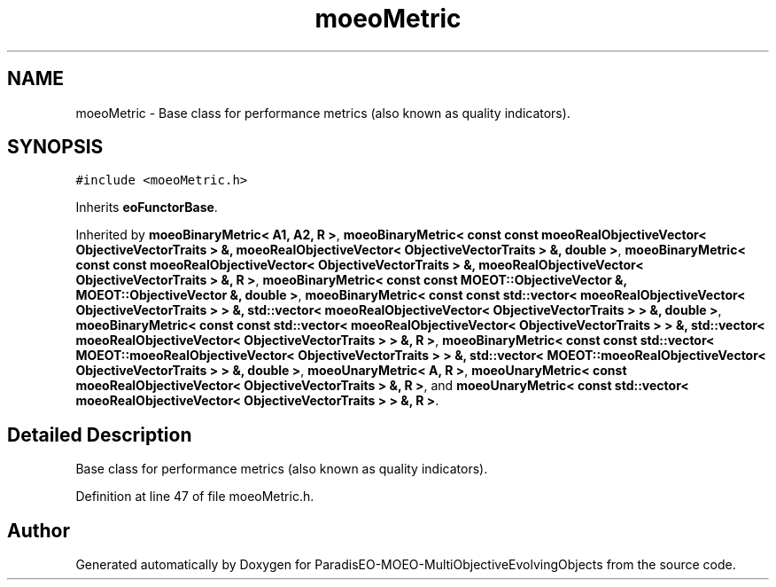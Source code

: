 .TH "moeoMetric" 3 "13 Mar 2008" "Version 1.1" "ParadisEO-MOEO-MultiObjectiveEvolvingObjects" \" -*- nroff -*-
.ad l
.nh
.SH NAME
moeoMetric \- Base class for performance metrics (also known as quality indicators).  

.PP
.SH SYNOPSIS
.br
.PP
\fC#include <moeoMetric.h>\fP
.PP
Inherits \fBeoFunctorBase\fP.
.PP
Inherited by \fBmoeoBinaryMetric< A1, A2, R >\fP, \fBmoeoBinaryMetric< const const moeoRealObjectiveVector< ObjectiveVectorTraits > &, moeoRealObjectiveVector< ObjectiveVectorTraits > &, double >\fP, \fBmoeoBinaryMetric< const const moeoRealObjectiveVector< ObjectiveVectorTraits > &, moeoRealObjectiveVector< ObjectiveVectorTraits > &, R >\fP, \fBmoeoBinaryMetric< const const MOEOT::ObjectiveVector &, MOEOT::ObjectiveVector &, double >\fP, \fBmoeoBinaryMetric< const const std::vector< moeoRealObjectiveVector< ObjectiveVectorTraits > > &, std::vector< moeoRealObjectiveVector< ObjectiveVectorTraits > > &, double >\fP, \fBmoeoBinaryMetric< const const std::vector< moeoRealObjectiveVector< ObjectiveVectorTraits > > &, std::vector< moeoRealObjectiveVector< ObjectiveVectorTraits > > &, R >\fP, \fBmoeoBinaryMetric< const const std::vector< MOEOT::moeoRealObjectiveVector< ObjectiveVectorTraits > > &, std::vector< MOEOT::moeoRealObjectiveVector< ObjectiveVectorTraits > > &, double >\fP, \fBmoeoUnaryMetric< A, R >\fP, \fBmoeoUnaryMetric< const moeoRealObjectiveVector< ObjectiveVectorTraits > &, R >\fP, and \fBmoeoUnaryMetric< const std::vector< moeoRealObjectiveVector< ObjectiveVectorTraits > > &, R >\fP.
.PP
.SH "Detailed Description"
.PP 
Base class for performance metrics (also known as quality indicators). 
.PP
Definition at line 47 of file moeoMetric.h.

.SH "Author"
.PP 
Generated automatically by Doxygen for ParadisEO-MOEO-MultiObjectiveEvolvingObjects from the source code.
